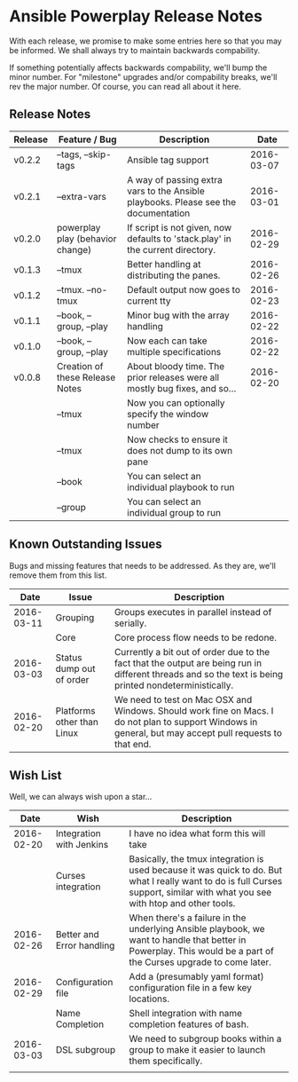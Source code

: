 * Ansible Powerplay Release Notes
  With each release, we promise to make some entries here so that
  you may be informed. We shall always try to maintain backwards compability.
  
  If something potentially affects backwards compability, we'll bump the minor
  number. For "milestone" upgrades and/or compability breaks, we'll rev the
  major number. Of course, you can read all about it here.

** Release Notes
   | Release | Feature / Bug                    | Description                                                                        |       Date |
   |---------+----------------------------------+------------------------------------------------------------------------------------+------------|
   | v0.2.2  | --tags, --skip-tags              | Ansible tag support                                                                | 2016-03-07 |
   | v0.2.1  | --extra-vars                     | A way of passing extra vars to the Ansible playbooks. Please see the documentation | 2016-03-01 |
   | v0.2.0  | powerplay play (behavior change) | If script is not given, now defaults to 'stack.play' in the current directory.     | 2016-02-29 |
   | v0.1.3  | --tmux                           | Better handling at distributing the panes.                                         | 2016-02-26 |
   | v0.1.2  | --tmux. --no-tmux                | Default output now goes to current tty                                             | 2016-02-23 |
   | v0.1.1  | --book, --group, --play          | Minor bug with the array handling                                                  | 2016-02-22 |
   | v0.1.0  | --book, --group, --play          | Now each can take multiple specifications                                          | 2016-02-22 |
   | v0.0.8  | Creation of these Release Notes  | About bloody time. The prior releases were all mostly bug fixes, and so...         | 2016-02-20 |
   |         | --tmux                           | Now you can optionally specify the window number                                   |            |
   |         | --tmux                           | Now checks to ensure it does not dump to its own pane                              |            |
   |         | --book                           | You can select an individual playbook to run                                       |            |
   |         | --group                          | You can select an individual group to run                                          |            |


** Known Outstanding Issues
   Bugs and missing features that needs to be addressed. As they are,
   we'll remove them from this list.
   |       Date | Issue                      | Description                                                                                                                                              |
   |------------+----------------------------+----------------------------------------------------------------------------------------------------------------------------------------------------------|
   | 2016-03-11 | Grouping                   | Groups executes in parallel instead of serially.                                                                                                         |
   |            | Core                       | Core process flow needs to be redone.                                                                                                                    |
   | 2016-03-03 | Status dump out of order   | Currently a bit out of order due to the fact that the output are being run in different threads and so the text is being printed nondeterministically.   |
   | 2016-02-20 | Platforms other than Linux | We need to test on Mac OSX and Windows. Should work fine on Macs. I do not plan to support Windows in general, but may accept pull requests to that end. |

** Wish List
   Well, we can always wish upon a star...
   |       Date | Wish                      | Description                                                                                                                                                                   |
   |------------+---------------------------+-------------------------------------------------------------------------------------------------------------------------------------------------------------------------------|
   | 2016-02-20 | Integration with Jenkins  | I have no idea what form this will take                                                                                                                                       |
   |            | Curses integration        | Basically, the tmux integration is used because it was quick to do. But what I really want to do is full Curses support, similar with what you see with htop and other tools. |
   | 2016-02-26 | Better and Error handling | When there's a failure in the underlying Ansible playbook, we want to handle that better in Powerplay. This would be a part of the Curses upgrade to come later.              |
   | 2016-02-29 | Configuration file        | Add a (presumably yaml format) configuration file in a few key locations.                                                                                                     |
   |            | Name Completion           | Shell integration with name completion features of bash.                                                                                                                      |
   | 2016-03-03 | DSL subgroup              | We need to subgroup books within a group to make it easier to launch them specifically.                                                                                       |
   |            |                           |                                                                                                                                                                               |
